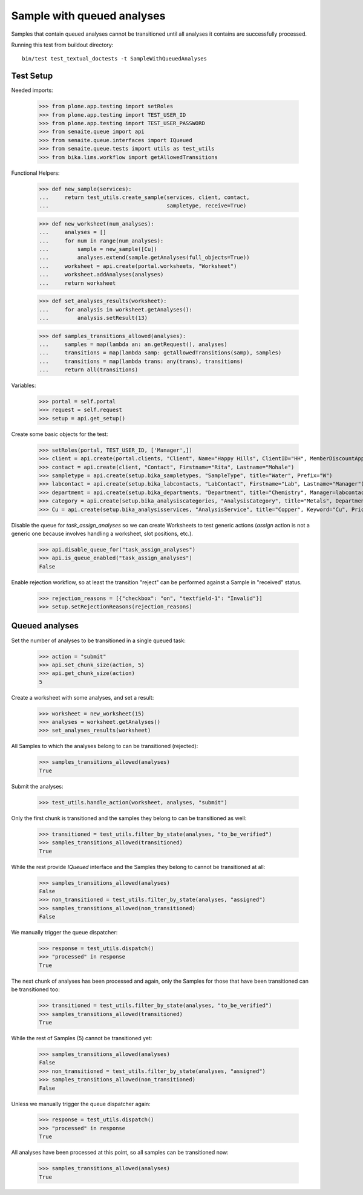 Sample with queued analyses
===========================

Samples that contain queued analyses cannot be transitioned until all analyses
it contains are successfully processed.

Running this test from buildout directory::

    bin/test test_textual_doctests -t SampleWithQueuedAnalyses


Test Setup
----------

Needed imports:

    >>> from plone.app.testing import setRoles
    >>> from plone.app.testing import TEST_USER_ID
    >>> from plone.app.testing import TEST_USER_PASSWORD
    >>> from senaite.queue import api
    >>> from senaite.queue.interfaces import IQueued
    >>> from senaite.queue.tests import utils as test_utils
    >>> from bika.lims.workflow import getAllowedTransitions

Functional Helpers:

    >>> def new_sample(services):
    ...     return test_utils.create_sample(services, client, contact,
    ...                                     sampletype, receive=True)

    >>> def new_worksheet(num_analyses):
    ...     analyses = []
    ...     for num in range(num_analyses):
    ...         sample = new_sample([Cu])
    ...         analyses.extend(sample.getAnalyses(full_objects=True))
    ...     worksheet = api.create(portal.worksheets, "Worksheet")
    ...     worksheet.addAnalyses(analyses)
    ...     return worksheet

    >>> def set_analyses_results(worksheet):
    ...     for analysis in worksheet.getAnalyses():
    ...         analysis.setResult(13)

    >>> def samples_transitions_allowed(analyses):
    ...     samples = map(lambda an: an.getRequest(), analyses)
    ...     transitions = map(lambda samp: getAllowedTransitions(samp), samples)
    ...     transitions = map(lambda trans: any(trans), transitions)
    ...     return all(transitions)

Variables:

    >>> portal = self.portal
    >>> request = self.request
    >>> setup = api.get_setup()

Create some basic objects for the test:

    >>> setRoles(portal, TEST_USER_ID, ['Manager',])
    >>> client = api.create(portal.clients, "Client", Name="Happy Hills", ClientID="HH", MemberDiscountApplies=True)
    >>> contact = api.create(client, "Contact", Firstname="Rita", Lastname="Mohale")
    >>> sampletype = api.create(setup.bika_sampletypes, "SampleType", title="Water", Prefix="W")
    >>> labcontact = api.create(setup.bika_labcontacts, "LabContact", Firstname="Lab", Lastname="Manager")
    >>> department = api.create(setup.bika_departments, "Department", title="Chemistry", Manager=labcontact)
    >>> category = api.create(setup.bika_analysiscategories, "AnalysisCategory", title="Metals", Department=department)
    >>> Cu = api.create(setup.bika_analysisservices, "AnalysisService", title="Copper", Keyword="Cu", Price="15", Category=category.UID(), Accredited=True)

Disable the queue for `task_assign_analyses` so we can create Worksheets to test
generic actions (`assign` action is not a generic one because involves handling
a worksheet, slot positions, etc.).

    >>> api.disable_queue_for("task_assign_analyses")
    >>> api.is_queue_enabled("task_assign_analyses")
    False

Enable rejection workflow, so at least the transition "reject" can be performed
against a Sample in "received" status.

    >>> rejection_reasons = [{"checkbox": "on", "textfield-1": "Invalid"}]
    >>> setup.setRejectionReasons(rejection_reasons)


Queued analyses
---------------

Set the number of analyses to be transitioned in a single queued task:

    >>> action = "submit"
    >>> api.set_chunk_size(action, 5)
    >>> api.get_chunk_size(action)
    5

Create a worksheet with some analyses, and set a result:

    >>> worksheet = new_worksheet(15)
    >>> analyses = worksheet.getAnalyses()
    >>> set_analyses_results(worksheet)

All Samples to which the analyses belong to can be transitioned (rejected):

    >>> samples_transitions_allowed(analyses)
    True

Submit the analyses:

    >>> test_utils.handle_action(worksheet, analyses, "submit")

Only the first chunk is transitioned and the samples they belong to can be
transitioned as well:

    >>> transitioned = test_utils.filter_by_state(analyses, "to_be_verified")
    >>> samples_transitions_allowed(transitioned)
    True

While the rest provide `IQueued` interface and the Samples they belong to cannot
be transitioned at all:

    >>> samples_transitions_allowed(analyses)
    False
    >>> non_transitioned = test_utils.filter_by_state(analyses, "assigned")
    >>> samples_transitions_allowed(non_transitioned)
    False

We manually trigger the queue dispatcher:

    >>> response = test_utils.dispatch()
    >>> "processed" in response
    True

The next chunk of analyses has been processed and again, only the Samples for
those that have been transitioned can be transitioned too:

    >>> transitioned = test_utils.filter_by_state(analyses, "to_be_verified")
    >>> samples_transitions_allowed(transitioned)
    True

While the rest of Samples (5) cannot be transitioned yet:

    >>> samples_transitions_allowed(analyses)
    False
    >>> non_transitioned = test_utils.filter_by_state(analyses, "assigned")
    >>> samples_transitions_allowed(non_transitioned)
    False

Unless we manually trigger the queue dispatcher again:

    >>> response = test_utils.dispatch()
    >>> "processed" in response
    True

All analyses have been processed at this point, so all samples can be
transitioned now:

    >>> samples_transitions_allowed(analyses)
    True
